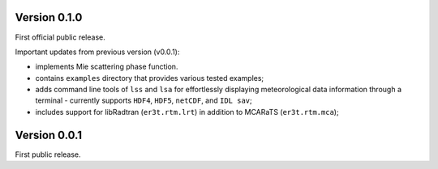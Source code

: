 Version 0.1.0
-------------
First official public release.

Important updates from previous version (v0.0.1):

* implements Mie scattering phase function.

* contains ``examples`` directory that provides various tested examples;

* adds command line tools of ``lss`` and ``lsa`` for effortlessly displaying meteorological
  data information through a terminal - currently supports ``HDF4``, ``HDF5``, ``netCDF``,
  and ``IDL sav``;

* includes support for libRadtran (``er3t.rtm.lrt``) in addition to MCARaTS (``er3t.rtm.mca``);




Version 0.0.1
-------------

First public release.
